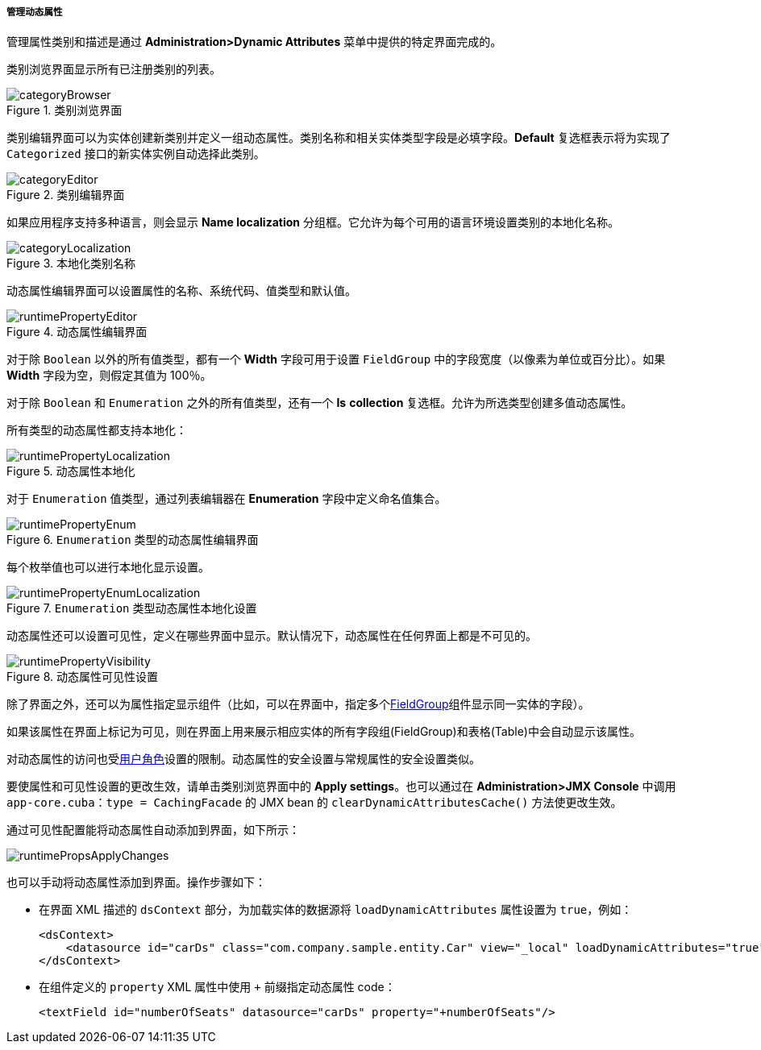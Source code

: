 :sourcesdir: ../../../../../source

[[dynamic_attributes_mgmt]]
===== 管理动态属性

管理属性类别和描述是通过 *Administration>Dynamic Attributes* 菜单中提供的特定界面完成的。

类别浏览界面显示所有已注册类别的列表。

.类别浏览界面
image::categoryBrowser.png[align="center"]


类别编辑界面可以为实体创建新类别并定义一组动态属性。类别名称和相关实体类型字段是必填字段。*Default* 复选框表示将为实现了 `Categorized` 接口的新实体实例自动选择此类别。

.类别编辑界面
image::categoryEditor.png[align="center"]

如果应用程序支持多种语言，则会显示 *Name localization* 分组框。它允许为每个可用的语言环境设置类别的本地化名称。

.本地化类别名称
image::categoryLocalization.png[align="center"]

动态属性编辑界面可以设置属性的名称、系统代码、值类型和默认值。

.动态属性编辑界面
image::runtimePropertyEditor.png[align="center"]

对于除 `Boolean` 以外的所有值类型，都有一个 *Width* 字段可用于设置 `FieldGroup` 中的字段宽度（以像素为单位或百分比）。如果 *Width* 字段为空，则假定其值为 100％。

对于除 `Boolean` 和 `Enumeration` 之外的所有值类型，还有一个 *Is* *collection* 复选框。允许为所选类型创建多值动态属性。

所有类型的动态属性都支持本地化：

.动态属性本地化
image::runtimePropertyLocalization.png[align="center"]

对于 `Enumeration` 值类型，通过列表编辑器在 *Enumeration* 字段中定义命名值集合。

.`Enumeration` 类型的动态属性编辑界面
image::runtimePropertyEnum.png[align="center"]

每个枚举值也可以进行本地化显示设置。

.`Enumeration` 类型动态属性本地化设置
image::runtimePropertyEnumLocalization.png[align="center"]

动态属性还可以设置可见性，定义在哪些界面中显示。默认情况下，动态属性在任何界面上都是不可见的。


.动态属性可见性设置
image::runtimePropertyVisibility.png[align="center"]

除了界面之外，还可以为属性指定显示组件（比如，可以在界面中，指定多个<<gui_FieldGroup,FieldGroup>>组件显示同一实体的字段）。

如果该属性在界面上标记为可见，则在界面上用来展示相应实体的所有字段组(FieldGroup)和表格(Table)中会自动显示该属性。

对动态属性的访问也受<<roles,用户角色>>设置的限制。动态属性的安全设置与常规属性的安全设置类似。

要使属性和可见性设置的更改生效，请单击类别浏览界面中的 *Apply settings*。也可以通过在 *Administration>JMX Console* 中调用 `app-core.cuba：type = CachingFacade` 的 JMX bean 的 `clearDynamicAttributesCache()` 方法使更改生效。

通过可见性配置能将动态属性自动添加到界面，如下所示：

image::runtimePropsApplyChanges.png[align="center"]

也可以手动将动态属性添加到界面。操作步骤如下：

* 在界面 XML 描述的 `dsContext` 部分，为加载实体的数据源将 `loadDynamicAttributes` 属性设置为 `true`，例如：
+
[source, xml]
----
<dsContext>
    <datasource id="carDs" class="com.company.sample.entity.Car" view="_local" loadDynamicAttributes="true"/>
</dsContext>
----


* 在组件定义的 `property` XML 属性中使用 `+++++` 前缀指定动态属性 code：
+
[source, xml]
----
<textField id="numberOfSeats" datasource="carDs" property="+numberOfSeats"/>
----

